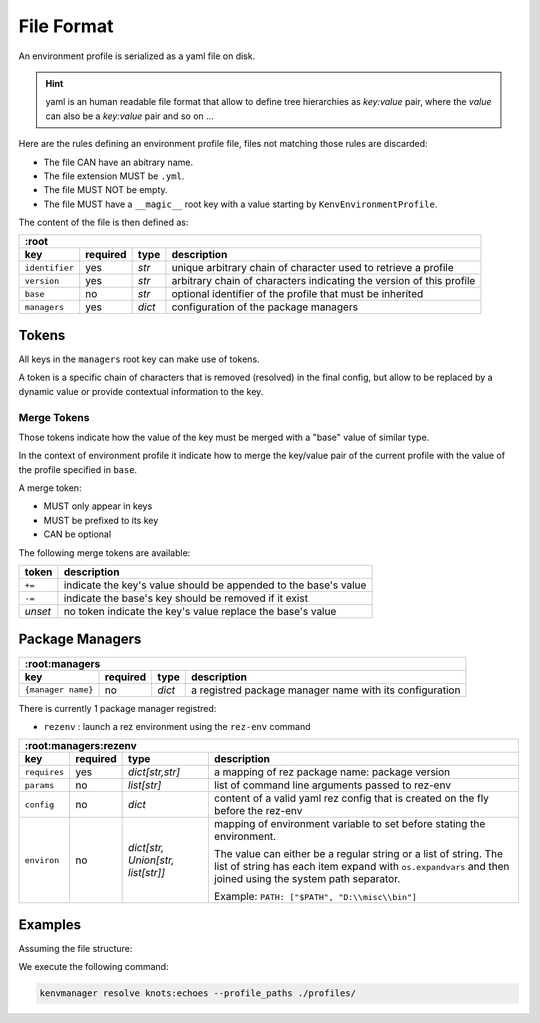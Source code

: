 File Format
===========

An environment profile is serialized as a yaml file on disk.

.. hint::

   yaml is an human readable file format that allow to define tree hierarchies
   as `key:value` pair, where the `value` can also be a `key:value` pair and so on ...

Here are the rules defining an environment profile file, files not matching
those rules are discarded:

- The file CAN have an abitrary name.
- The file extension MUST be ``.yml``.
- The file MUST NOT be empty.
- The file MUST have a ``__magic__`` root key with a value starting by ``KenvEnvironmentProfile``.

The content of the file is then defined as:

+----------------+-----------+-----------+----------------------------------------------------------------------+
| :root                                                                                                         |
+----------------+-----------+-----------+----------------------------------------------------------------------+
| key            | required  | type      | description                                                          |
+================+===========+===========+======================================================================+
| ``identifier`` | yes       | `str`     | unique arbitrary chain of character used to retrieve a profile       |
+----------------+-----------+-----------+----------------------------------------------------------------------+
| ``version``    | yes       | `str`     | arbitrary chain of characters indicating the version of this profile |
+----------------+-----------+-----------+----------------------------------------------------------------------+
| ``base``       | no        | `str`     | optional identifier of the profile that must be inherited            |
+----------------+-----------+-----------+----------------------------------------------------------------------+
| ``managers``   | yes       | `dict`    | configuration of the package managers                                |
+----------------+-----------+-----------+----------------------------------------------------------------------+

Tokens
------

All keys in the ``managers`` root key can make use of tokens.

A token is a specific
chain of characters that is removed (resolved) in the final config, but allow to
be replaced by a dynamic value or provide contextual information to the key.

Merge Tokens
____________

Those tokens indicate how the value of the key must be merged with a "base"
value of similar type.

In the context of environment profile it indicate how to merge the key/value pair
of the current profile with the value of the profile specified in ``base``.

A merge token:

- MUST only appear in keys
- MUST be prefixed to its key
- CAN be optional

The following merge tokens are available:

+--------------------+-----------------------------------------------------------------+
| token              | description                                                     |
+====================+=================================================================+
| ``+=``             | indicate the key's value should be appended to the base's value |
+--------------------+-----------------------------------------------------------------+
| ``-=``             | indicate the base's key should be removed if it exist           |
+--------------------+-----------------------------------------------------------------+
| `unset`            | no token indicate the key's value replace the base's value      |
+--------------------+-----------------------------------------------------------------+



Package Managers
----------------

+--------------------+-----------+-----------+----------------------------------------------------------------------+
| :root:managers                                                                                                    |
+--------------------+-----------+-----------+----------------------------------------------------------------------+
| key                | required  | type      | description                                                          |
+====================+===========+===========+======================================================================+
| ``{manager name}`` | no        | `dict`    | a registred package manager name with its configuration              |
+--------------------+-----------+-----------+----------------------------------------------------------------------+

There is currently 1 package manager registred:

- ``rezenv`` : launch a rez environment using the ``rez-env`` command

+----------------+-----------+------------------------------------+----------------------------------------------------------------------------------+
| :root:managers:rezenv                                                                                                                              |
+----------------+-----------+------------------------------------+----------------------------------------------------------------------------------+
| key            | required  | type                               | description                                                                      |
+================+===========+====================================+==================================================================================+
| ``requires``   | yes       | `dict[str,str]`                    | a mapping of rez package name: package version                                   |
+----------------+-----------+------------------------------------+----------------------------------------------------------------------------------+
| ``params``     | no        | `list[str]`                        | list of command line arguments passed to rez-env                                 |
+----------------+-----------+------------------------------------+----------------------------------------------------------------------------------+
| ``config``     | no        | `dict`                             | content of a valid yaml rez config that is created on the fly before the rez-env |
+----------------+-----------+------------------------------------+----------------------------------------------------------------------------------+
| ``environ``    | no        | `dict[str, Union[str, list[str]]`  | mapping of environment variable to set before stating the environment.           |
|                |           |                                    |                                                                                  |
|                |           |                                    | The value can either be a regular string or a list of string.                    |
|                |           |                                    | The list of string has each item expand with ``os.expandvars`` and then joined   |
|                |           |                                    | using the system path separator.                                                 |
|                |           |                                    |                                                                                  |
|                |           |                                    | Example: ``PATH: ["$PATH", "D:\\misc\\bin"]``                                    |
+----------------+-----------+------------------------------------+----------------------------------------------------------------------------------+


Examples
--------

Assuming the file structure:

.. container:: columns

   .. container:: column-left

      .. literalinclude:: demo-a/profile-beta.yml
         :language: yaml
         :caption: ./profiles/beta.yml

   .. container:: column-right

      .. literalinclude:: demo-a/profile.yml
         :language: yaml
         :caption: ./profiles/prod.yml


We execute the following command:

.. code-block:: shell

   kenvmanager resolve knots:echoes --profile_paths ./profiles/

.. exec_code::
   :hide_code:
   :filename: demo-a/merge.py
   :language_output: yaml



